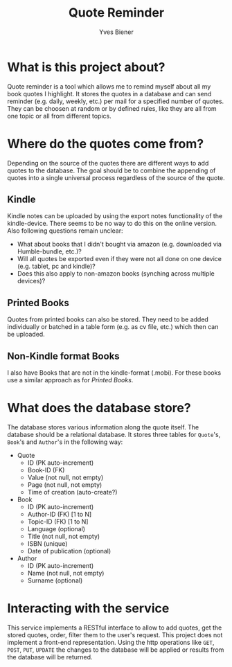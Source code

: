 #+title: Quote Reminder
#+author: Yves Biener
#+email: yves.biener@gmx.de
#+options: toc:nil
#+toc: headlines 5

* What is this project about?

Quote reminder is a tool which allows me to remind myself about all my book
quotes I highlight. It stores the quotes in a database and can send reminder
(e.g. daily, weekly, etc.) per mail for a specified number of quotes. They can
be choosen at random or by defined rules, like they are all from one topic or
all from different topics.

* Where do the quotes come from?

Depending on the source of the quotes there are different ways to add quotes to
the database. The goal should be to combine the appending of quotes into a
single universal process regardless of the source of the quote.

** Kindle

Kindle notes can be uploaded by using the export notes functionality of the
kindle-device. There seems to be no way to do this on the online version. Also
following questions remain unclear:
+ What about books that I didn't bought via amazon (e.g. downloaded via
  Humble-bundle, etc.)?
+ Will all quotes be exported even if they were not all done on one device (e.g.
  tablet, pc and kindle)?
+ Does this also apply to non-amazon books (synching across multiple devices)?

** Printed Books

Quotes from printed books can also be stored. They need to be added individually
or batched in a table form (e.g. as cv file, etc.) which then can be uploaded.

** Non-Kindle format Books

I also have Books that are not in the kindle-format (.mobi). For these books use
a similar approach as for [[Printed Books]].

* What does the database store?

The database stores various information along the quote itself. The database
should be a relational database. It stores three tables for ~Quote~'s, ~Book~'s
and ~Author~'s in the following way:

+ Quote
  + ID (PK auto-increment)
  + Book-ID (FK)
  + Value (not null, not empty)
  + Page (not null, not empty)
  + Time of creation (auto-create?)

+ Book
  + ID (PK auto-increment)
  + Author-ID (FK) [1 to N]
  + Topic-ID (FK) [1 to N]
  + Language (optional)
  + Title (not null, not empty)
  + ISBN (unique)
  + Date of publication (optional)

+ Author
  + ID (PK auto-increment)
  + Name (not null, not empty)
  + Surname (optional)

* Interacting with the service

This service implements a RESTful interface to allow to add quotes, get the
stored quotes, order, filter them to the user's request. This project does not
implement a front-end representation. Using the http operations like =GET=,
=POST=, =PUT=, =UPDATE= the changes to the database will be applied or results
from the database will be returned.

